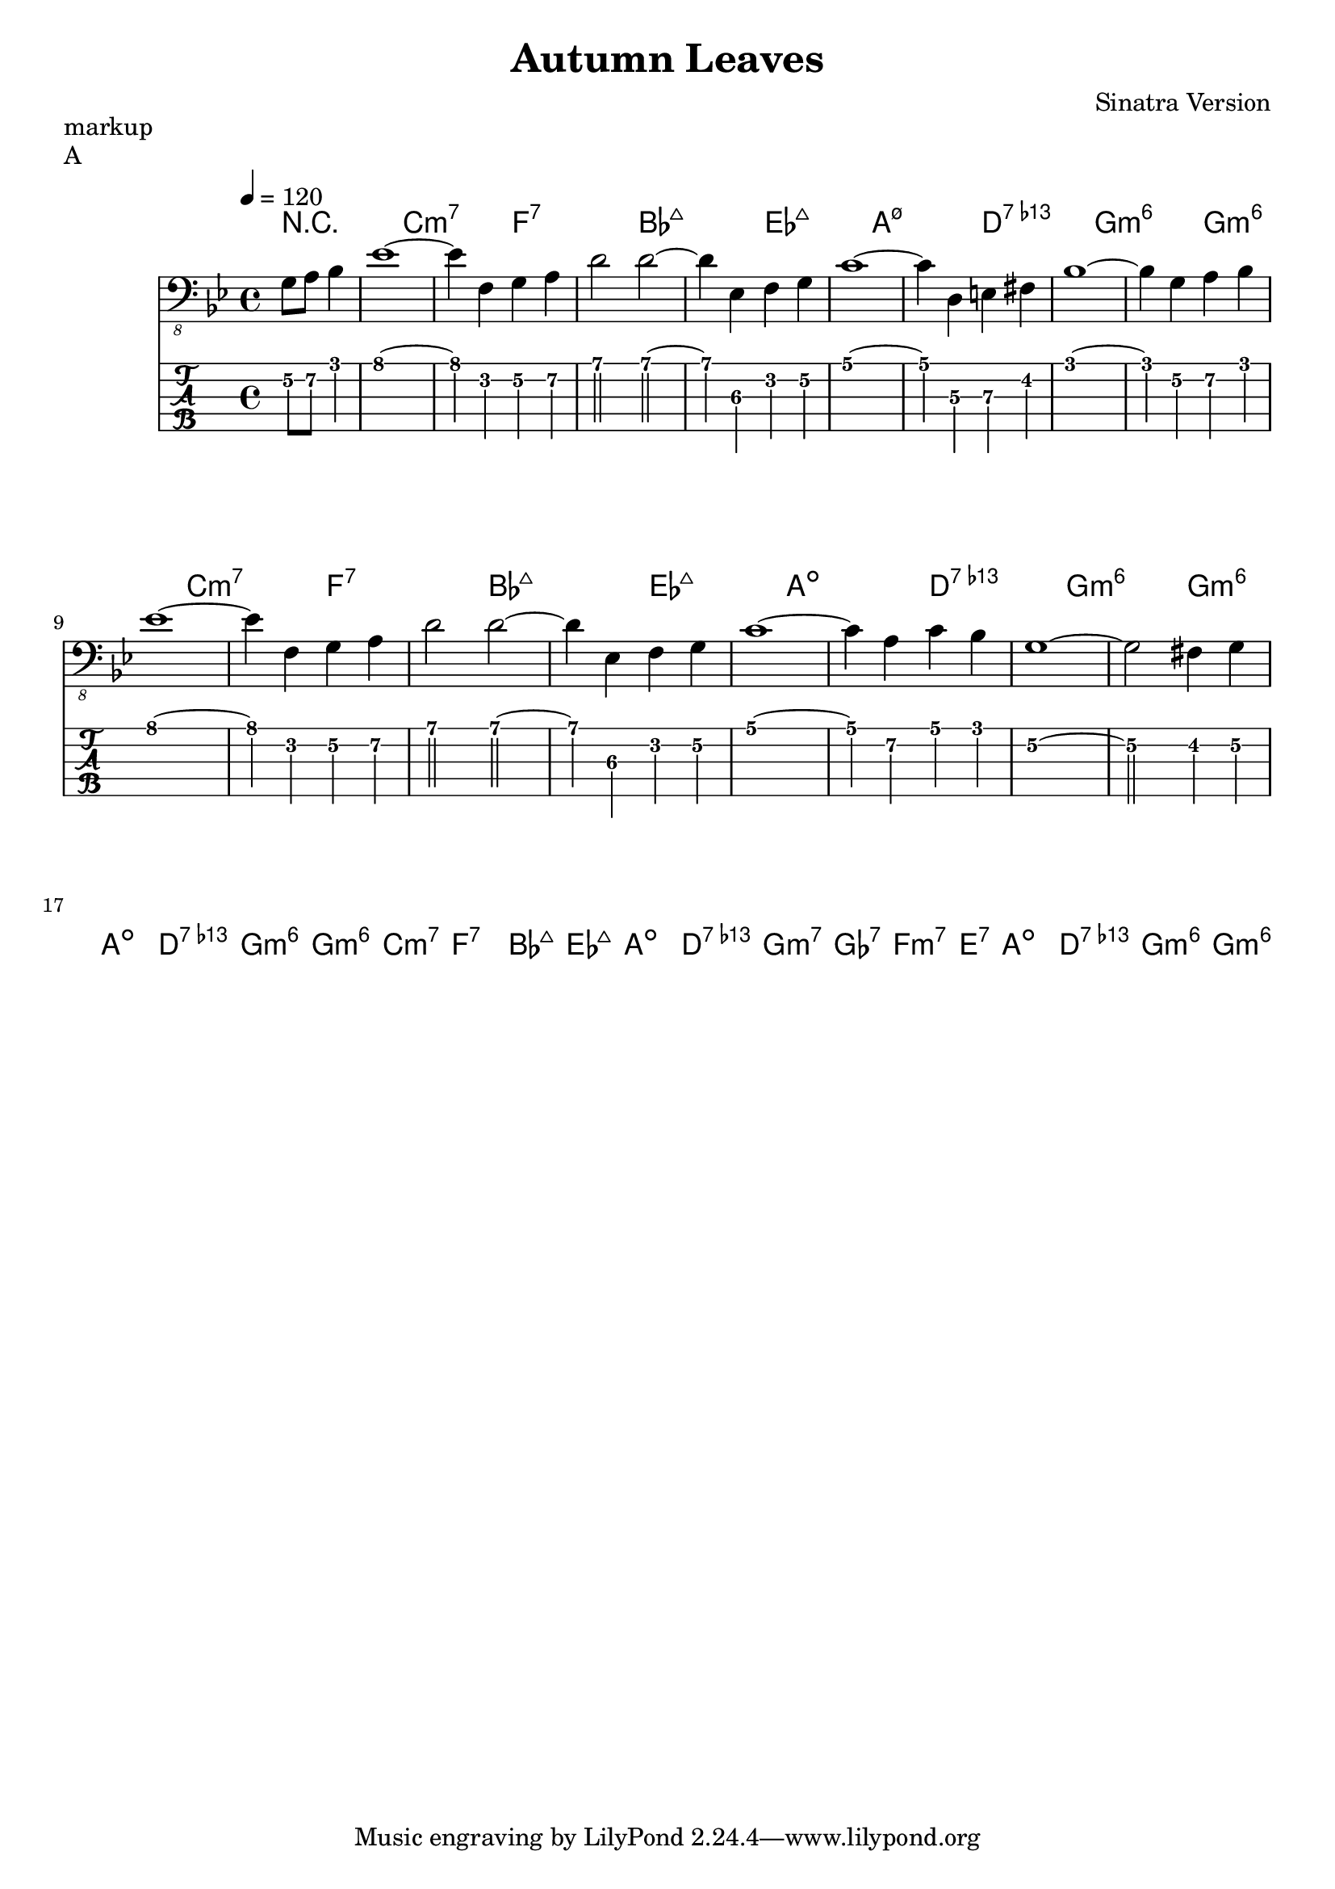 \header {
  title = "Autumn Leaves"
  composer = "Sinatra Version"
}
\paper {
  system-system-spacing = #'((padding . 10 ) (basic-distance . 10))
}


song = \relative c {
  \partial 2 g8 a bes4  
  es1 ~es4 f,4 g a
  d2 d2 ~d4 es,4 f g
  c1 ~c4 d, e fis4
  bes1 ~bes4 g a bes
  \break
  es1 ~es4 f,4 g a
  d2 d2 ~d4 es,4 f g
  c1 ~c4 a c bes4
  g1 ~g2 fis4 g
  \break

}

\markup "markup" 

\score {
  \header {
    piece = "A"
  }

<<
  \chords { 
    \set Staff.midiMaximumVolume = #0.15
    r1 c1:m7 f:7 bes:maj7 es:maj7 
    a1:m7.5- d:7.13- g:m6 g:m6 
    c1:m7 f:7 bes:maj7 es:maj7 
    a1:dim d:7.13- g:m6 g:m6 
    a1:dim d:7.13- g:m6 g:m6 
    c1:m7 f:7 bes:maj7 es:maj7 
    a1:dim d:7.13- g2:m7 ges:7 f:m7 e:7 
    a1:dim d:7.13- g:m6 g:m6 
  } 
  \new Staff \with {
    midiInstrument = "electric bass (finger)"
  } {
    \clef "bass_8"
    \key g \minor
    \tempo 4 = 120
    \song
  }
  
  \new TabStaff  \with {
   stringTunings = \stringTuning <b,,, e,, a,, d, g,>
   restrainOpenStrings = ##t
  } {
    \tabFullNotation
    \set TabStaff.minimumFret = #3
    \song
  }
>>

  \layout {
    \context {
      \Staff \override VerticalAxisGroup.default-staff-staff-spacing = #'((basic-distance . 8) (minimum-distance . 7) (padding . 2))
    }
  }
  \midi {  }
}

%https://lilypond.org/doc/v2.23/Documentation/notation/